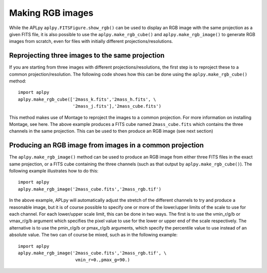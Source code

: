 Making RGB images
-----------------

While the APLpy ``aplpy.FITSFigure.show_rgb()`` can be used to display an RGB
image with the same projection as a given FITS file, it is also possible to
use the ``aplpy.make_rgb_cube()`` and ``aplpy.make_rgb_image()`` to generate
RGB images from scratch, even for files with initially different
projections/resolutions.

Reprojecting three images to the same projection
^^^^^^^^^^^^^^^^^^^^^^^^^^^^^^^^^^^^^^^^^^^^^^^^

If you are starting from three images with different projections/resolutions,
the first step is to reproject these to a common projection/resolution. The
following code shows how this can be done using the ``aplpy.make_rgb_cube()``
method::

    import aplpy
    aplpy.make_rgb_cube(['2mass_k.fits','2mass_h.fits', \
                         '2mass_j.fits'],'2mass_cube.fits')

This method makes use of Montage to reproject the images to a common
projection. For more information on installing Montage, see here. The above
example produces a FITS cube named ``2mass_cube.fits`` which contains the
three channels in the same projection. This can be used to then produce an RGB
image (see next section)

Producing an RGB image from images in a common projection
^^^^^^^^^^^^^^^^^^^^^^^^^^^^^^^^^^^^^^^^^^^^^^^^^^^^^^^^^

The ``aplpy.make_rgb_image()`` method can be used to produce an RGB image from
either three FITS files in the exact same projection, or a FITS cube
containing the three channels (such as that output by
``aplpy.make_rgb_cube()``). The following example illustrates how to do this::

    import aplpy
    aplpy.make_rgb_image('2mass_cube.fits','2mass_rgb.tif')

In the above example, APLpy will automatically adjust the stretch of the
different channels to try and produce a reasonable image, but it is of course
possible to specify one or more of the lower/upper limits of the scale to use
for each channel. For each lower/upper scale limit, this can be done in two
ways. The first is to use the vmin_r/g/b or vmax_r/g/b argument which specifies the
pixel value to use for the lower or upper end of the scale respectively. The
alternative is to use the pmin_r/g/b or pmax_r/g/b arguments, which specify the
percentile value to use instead of an absolute value. The two can of course be
mixed, such as in the following example::

    import aplpy
    aplpy.make_rgb_image('2mass_cube.fits','2mass_rgb.tif', \
                          vmin_r=0.,pmax_g=90.)

